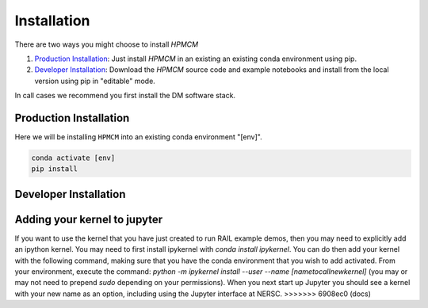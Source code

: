 ************
Installation
************


There are two ways you might choose to install `HPMCM`

1. `Production Installation`_: Just install `HPMCM` in an
   existing an existing conda environment using pip.
2. `Developer Installation`_: Download the `HPMCM` source
   code and example notebooks and install from the local version using
   pip in "editable" mode.


In call cases we recommend you first install the DM software stack.


=======================	  
Production Installation
=======================   

Here we will be installing ``HPMCM`` into an existing conda environment "[env]".

.. code-block:: bash

    conda activate [env]
    pip install 	


======================	  
Developer Installation
======================   

.. tabs::

   .. group-tab:: General

      .. code-block:: bash

	  conda activate [env]
          git clone https://github.com/KIPAC/HPMCM.git
          cd HPMCM
          pip install -e .[dev]


   .. group-tab:: zsh (e.g., Mac M1+ default)

      .. code-block:: bash

	  conda activate [env]
          git clone https://github.com/KIPAC/HPMCM.git
          cd rail_pz_service
          pip install -e '.[dev]'


=============================
Adding your kernel to jupyter
=============================
If you want to use the kernel that you have just created to run RAIL example demos, then you may need to explicitly add an ipython kernel.  You may need to first install ipykernel with `conda install ipykernel`.  You can do then add your kernel with the following command, making sure that you have the conda environment that you wish to add activated.  From your environment, execute the command:
`python -m ipykernel install --user --name [nametocallnewkernel]`
(you may or may not need to prepend `sudo` depending on your permissions).  When you next start up Jupyter you should see a kernel with your new name as an option, including using the Jupyter interface at NERSC.
>>>>>>> 6908ec0 (docs)
